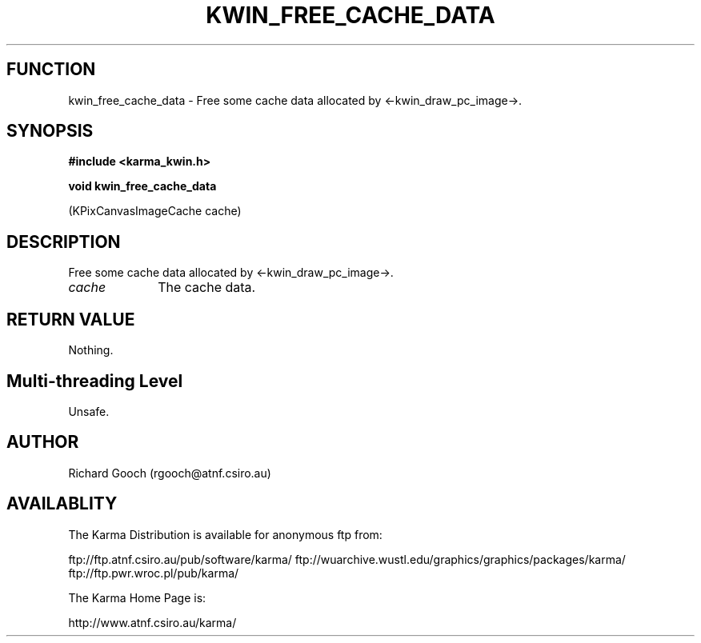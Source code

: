 .TH KWIN_FREE_CACHE_DATA 3 "13 Nov 2005" "Karma Distribution"
.SH FUNCTION
kwin_free_cache_data \- Free some cache data allocated by <-kwin_draw_pc_image->.
.SH SYNOPSIS
.B #include <karma_kwin.h>
.sp
.B void kwin_free_cache_data
.sp
(KPixCanvasImageCache cache)
.SH DESCRIPTION
Free some cache data allocated by <-kwin_draw_pc_image->.
.IP \fIcache\fP 1i
The cache data.
.SH RETURN VALUE
Nothing.
.SH Multi-threading Level
Unsafe.
.SH AUTHOR
Richard Gooch (rgooch@atnf.csiro.au)
.SH AVAILABLITY
The Karma Distribution is available for anonymous ftp from:

ftp://ftp.atnf.csiro.au/pub/software/karma/
ftp://wuarchive.wustl.edu/graphics/graphics/packages/karma/
ftp://ftp.pwr.wroc.pl/pub/karma/

The Karma Home Page is:

http://www.atnf.csiro.au/karma/
